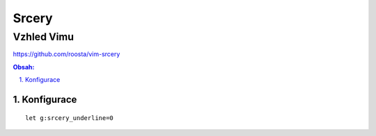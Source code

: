 ========
 Srcery
========
-------------
 Vzhled Vimu
-------------

https://github.com/roosta/vim-srcery

.. contents:: Obsah:

.. sectnum::
   :depth: 3
   :suffix: .

Konfigurace
===========

::

   let g:srcery_underline=0
